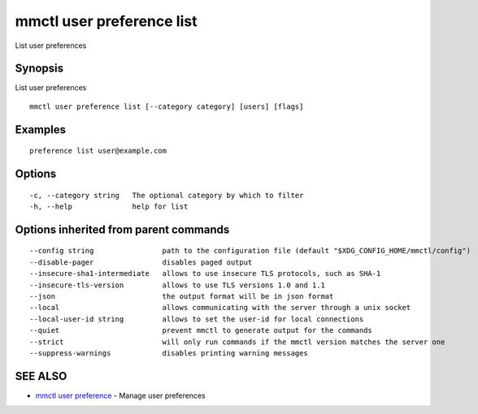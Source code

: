 .. _mmctl_user_preference_list:

mmctl user preference list
--------------------------

List user preferences

Synopsis
~~~~~~~~


List user preferences

::

  mmctl user preference list [--category category] [users] [flags]

Examples
~~~~~~~~

::

  preference list user@example.com

Options
~~~~~~~

::

  -c, --category string   The optional category by which to filter
  -h, --help              help for list

Options inherited from parent commands
~~~~~~~~~~~~~~~~~~~~~~~~~~~~~~~~~~~~~~

::

      --config string                path to the configuration file (default "$XDG_CONFIG_HOME/mmctl/config")
      --disable-pager                disables paged output
      --insecure-sha1-intermediate   allows to use insecure TLS protocols, such as SHA-1
      --insecure-tls-version         allows to use TLS versions 1.0 and 1.1
      --json                         the output format will be in json format
      --local                        allows communicating with the server through a unix socket
      --local-user-id string         allows to set the user-id for local connections
      --quiet                        prevent mmctl to generate output for the commands
      --strict                       will only run commands if the mmctl version matches the server one
      --suppress-warnings            disables printing warning messages

SEE ALSO
~~~~~~~~

* `mmctl user preference <mmctl_user_preference.rst>`_ 	 - Manage user preferences

